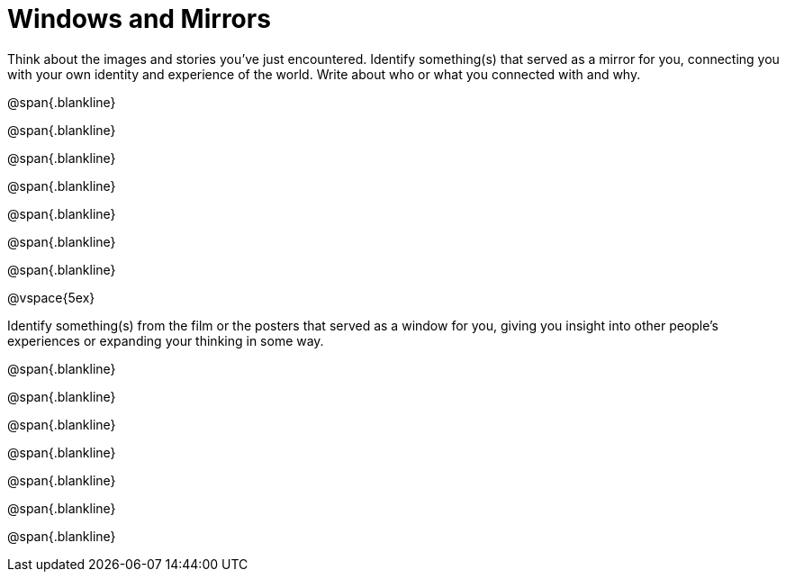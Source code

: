 = Windows and Mirrors

Think about the images and stories you've just encountered. Identify something(s) that served as a mirror for you, connecting you with your own identity and experience of the world. Write about who or what you connected with and why.

@span{.blankline}

@span{.blankline}

@span{.blankline}

@span{.blankline}

@span{.blankline}

@span{.blankline}

@span{.blankline}

@vspace{5ex}

Identify something(s) from the film or the posters that served as a window for you, giving you insight into other people's experiences or expanding your thinking in some way.


@span{.blankline}

@span{.blankline}

@span{.blankline}

@span{.blankline}

@span{.blankline}

@span{.blankline}

@span{.blankline}
